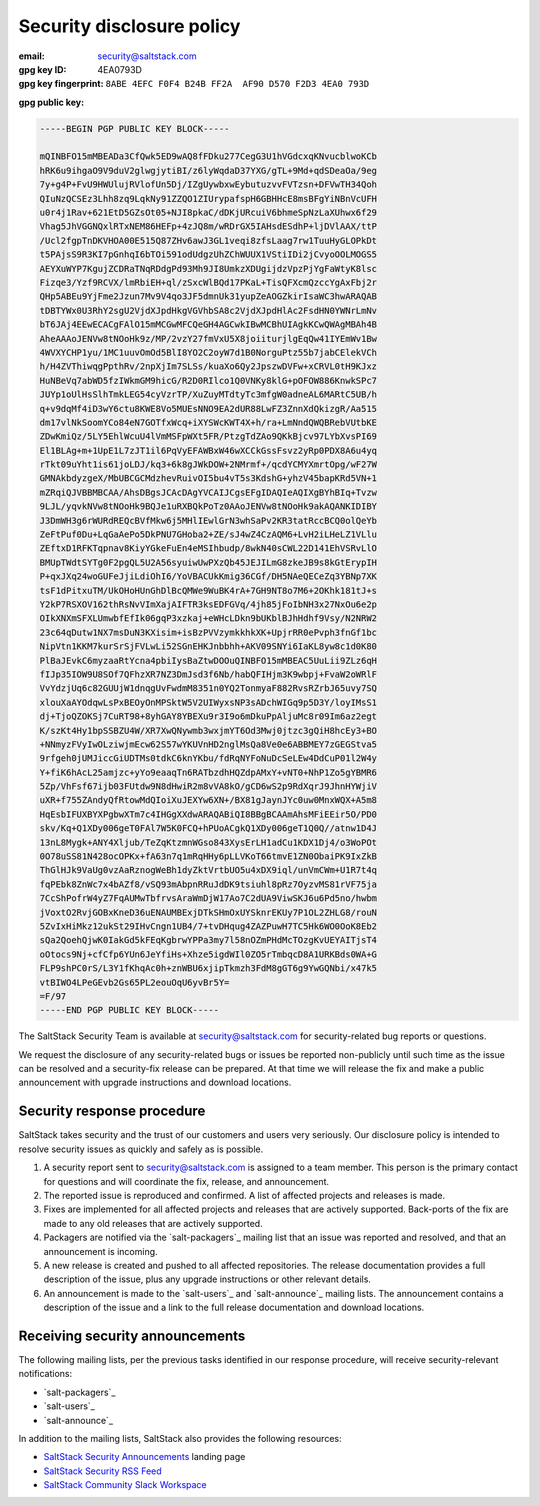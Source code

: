 .. _disclosure:

==========================
Security disclosure policy
==========================

:email: security@saltstack.com
:gpg key ID: 4EA0793D
:gpg key fingerprint: ``8ABE 4EFC F0F4 B24B FF2A  AF90 D570 F2D3 4EA0 793D``

**gpg public key:**

.. code-block:: text

    -----BEGIN PGP PUBLIC KEY BLOCK-----

    mQINBFO15mMBEADa3CfQwk5ED9wAQ8fFDku277CegG3U1hVGdcxqKNvucblwoKCb
    hRK6u9ihgaO9V9duV2glwgjytiBI/z6lyWqdaD37YXG/gTL+9Md+qdSDeaOa/9eg
    7y+g4P+FvU9HWUlujRVlofUn5Dj/IZgUywbxwEybutuzvvFVTzsn+DFVwTH34Qoh
    QIuNzQCSEz3Lhh8zq9LqkNy91ZZQO1ZIUrypafspH6GBHHcE8msBFgYiNBnVcUFH
    u0r4j1Rav+621EtD5GZsOt05+NJI8pkaC/dDKjURcuiV6bhmeSpNzLaXUhwx6f29
    Vhag5JhVGGNQxlRTxNEM86HEFp+4zJQ8m/wRDrGX5IAHsdESdhP+ljDVlAAX/ttP
    /Ucl2fgpTnDKVHOA00E515Q87ZHv6awJ3GL1veqi8zfsLaag7rw1TuuHyGLOPkDt
    t5PAjsS9R3KI7pGnhqI6bTOi591odUdgzUhZChWUUX1VStiIDi2jCvyoOOLMOGS5
    AEYXuWYP7KgujZCDRaTNqRDdgPd93Mh9JI8UmkzXDUgijdzVpzPjYgFaWtyK8lsc
    Fizqe3/Yzf9RCVX/lmRbiEH+ql/zSxcWlBQd17PKaL+TisQFXcmQzccYgAxFbj2r
    QHp5ABEu9YjFme2Jzun7Mv9V4qo3JF5dmnUk31yupZeAOGZkirIsaWC3hwARAQAB
    tDBTYWx0U3RhY2sgU2VjdXJpdHkgVGVhbSA8c2VjdXJpdHlAc2FsdHN0YWNrLmNv
    bT6JAj4EEwECACgFAlO15mMCGwMFCQeGH4AGCwkIBwMCBhUIAgkKCwQWAgMBAh4B
    AheAAAoJENVw8tNOoHk9z/MP/2vzY27fmVxU5X8joiiturjlgEqQw41IYEmWv1Bw
    4WVXYCHP1yu/1MC1uuvOmOd5BlI8YO2C2oyW7d1B0NorguPtz55b7jabCElekVCh
    h/H4ZVThiwqgPpthRv/2npXjIm7SLSs/kuaXo6Qy2JpszwDVFw+xCRVL0tH9KJxz
    HuNBeVq7abWD5fzIWkmGM9hicG/R2D0RIlco1Q0VNKy8klG+pOFOW886KnwkSPc7
    JUYp1oUlHsSlhTmkLEG54cyVzrTP/XuZuyMTdtyTc3mfgW0adneAL6MARtC5UB/h
    q+v9dqMf4iD3wY6ctu8KWE8Vo5MUEsNNO9EA2dUR88LwFZ3ZnnXdQkizgR/Aa515
    dm17vlNkSoomYCo84eN7GOTfxWcq+iXYSWcKWT4X+h/ra+LmNndQWQBRebVUtbKE
    ZDwKmiQz/5LY5EhlWcuU4lVmMSFpWXt5FR/PtzgTdZAo9QKkBjcv97LYbXvsPI69
    El1BLAg+m+1UpE1L7zJT1il6PqVyEFAWBxW46wXCCkGssFsvz2yRp0PDX8A6u4yq
    rTkt09uYht1is61joLDJ/kq3+6k8gJWkDOW+2NMrmf+/qcdYCMYXmrtOpg/wF27W
    GMNAkbdyzgeX/MbUBCGCMdzhevRuivOI5bu4vT5s3KdshG+yhzV45bapKRd5VN+1
    mZRqiQJVBBMBCAA/AhsDBgsJCAcDAgYVCAIJCgsEFgIDAQIeAQIXgBYhBIq+Tvzw
    9LJL/yqvkNVw8tNOoHk9BQJe1uRXBQkPoTz0AAoJENVw8tNOoHk9akAQANKIDIBY
    J3DmWH3g6rWURdREQcBVfMkw6j5MHlIEwlGrN3whSaPv2KR3tatRccBCQ0olQeYb
    ZeFtPuf0Du+LqGaAePo5DkPNU7GHoba2+ZE/sJ4wZ4CzAQM6+LvH2iLHeLZ1VLlu
    ZEftxD1RFKTqpnav8KiyYGkeFuEn4eMSIhbudp/8wkN40sCWL22D141EhVSRvLlO
    BMUpTWdtSYTg0F2pgQL5U2A56syuiwUwPXzQb45JEJILmG8zkeJB9s8kGtErypIH
    P+qxJXq24woGUFeJjiLdiOhI6/YoVBACUkKmig36CGf/DH5NAeQECeZq3YBNp7XK
    tsF1dPitxuTM/UkOHoHUnGhDlBcQMWe9WuBK4rA+7GH9NT8o7M6+2OKhk181tJ+s
    Y2kP7RSXOV162thRsNvVImXajAIFTR3ksEDFGVq/4jh85jFoIbNH3x27NxOu6e2p
    OIkXNXmSFXLUmwbfEfIk06gqP3xzkaj+eWHcLDkn9bUKblBJhHdhf9Vsy/N2NRW2
    23c64qDutw1NX7msDuN3KXisim+isBzPVVzymkkhkXK+UpjrRR0ePvph3fnGf1bc
    NipVtn1KKM7kurSrSjFVLwLi52SGnEHKJnbbhh+AKV09SNYi6IaKL8yw8c1d0K80
    PlBaJEvkC6myzaaRtYcna4pbiIysBaZtwDOOuQINBFO15mMBEAC5UuLii9ZLz6qH
    fIJp35IOW9U8SOf7QFhzXR7NZ3DmJsd3f6Nb/habQFIHjm3K9wbpj+FvaW2oWRlF
    VvYdzjUq6c82GUUjW1dnqgUvFwdmM8351n0YQ2TonmyaF882RvsRZrbJ65uvy7SQ
    xlouXaAYOdqwLsPxBEOyOnMPSktW5V2UIWyxsNP3sADchWIGq9p5D3Y/loyIMsS1
    dj+TjoQZOKSj7CuRT98+8yhGAY8YBEXu9r3I9o6mDkuPpAljuMc8r09Im6az2egt
    K/szKt4Hy1bpSSBZU4W/XR7XwQNywmb3wxjmYT6Od3Mwj0jtzc3gQiH8hcEy3+BO
    +NNmyzFVyIwOLziwjmEcw62S57wYKUVnHD2nglMsQa8Ve0e6ABBMEY7zGEGStva5
    9rfgeh0jUMJiccGiUDTMs0tdkC6knYKbu/fdRqNYFoNuDcSeLEw4DdCuP01l2W4y
    Y+fiK6hAcL25amjzc+yYo9eaaqTn6RATbzdhHQZdpAMxY+vNT0+NhP1Zo5gYBMR6
    5Zp/VhFsf67ijb03FUtdw9N8dHwiR2m8vVA8kO/gCD6wS2p9RdXqrJ9JhnHYWjiV
    uXR+f755ZAndyQfRtowMdQIoiXuJEXYw6XN+/BX81gJaynJYc0uw0MnxWQX+A5m8
    HqEsbIFUXBYXPgbwXTm7c4IHGgXXdwARAQABiQI8BBgBCAAmAhsMFiEEir5O/PD0
    skv/Kq+Q1XDy006geT0FAl7W5K0FCQ+hPUoACgkQ1XDy006geT1Q0Q//atnw1D4J
    13nL8Mygk+ANY4Xljub/TeZqKtzmnWGso843XysErLH1adCu1KDX1Dj4/o3WoPOt
    0O78uSS81N428ocOPKx+fA63n7q1mRqHHy6pLLVKoT66tmvE1ZN0ObaiPK9IxZkB
    ThGlHJk9VaUg0vzAaRznogWeBh1dyZktVrtbUO5u4xDX9iql/unVmCWm+U1R7t4q
    fqPEbk8ZnWc7x4bAZf8/vSQ93mAbpnRRuJdDK9tsiuhl8pRz7OyzvMS81rVF75ja
    7CcShPofrW4yZ7FqAUMwTbfrvsAraWmDjW17Ao7C2dUA9ViwSKJ6u6Pd5no/hwbm
    jVoxtO2RvjGOBxKneD36uENAUMBExjDTkSHmOxUYSknrEKUy7P1OL2ZHLG8/rouN
    5ZvIxHiMkz12ukSt29IHvCngn1UB4/7+tvDHqug4ZAZPuwH7TC5Hk6WO0OoK8Eb2
    sQa2QoehQjwK0IakGd5kFEqKgbrwYPPa3my7l58nOZmPHdMcTOzgKvUEYAITjsT4
    oOtocs9Nj+cfCfp6YUn6JeYfiHs+Xhze5igdWIl0ZO5rTmbqcD8A1URKBds0WA+G
    FLP9shPC0rS/L3Y1fKhqAc0h+znWBU6xjipTkmzh3FdM8gGT6g9YwGQNbi/x47k5
    vtBIWO4LPeGEvb2Gs65PL2eouOqU6yvBr5Y=
    =F/97
    -----END PGP PUBLIC KEY BLOCK-----

The SaltStack Security Team is available at security@saltstack.com for
security-related bug reports or questions.

We request the disclosure of any security-related bugs or issues be reported
non-publicly until such time as the issue can be resolved and a security-fix
release can be prepared. At that time we will release the fix and make a public
announcement with upgrade instructions and download locations.

Security response procedure
===========================

SaltStack takes security and the trust of our customers and users very
seriously. Our disclosure policy is intended to resolve security issues as
quickly and safely as is possible.

1.  A security report sent to security@saltstack.com is assigned to a team
    member. This person is the primary contact for questions and will
    coordinate the fix, release, and announcement.

2.  The reported issue is reproduced and confirmed. A list of affected projects
    and releases is made.

3.  Fixes are implemented for all affected projects and releases that are
    actively supported. Back-ports of the fix are made to any old releases that
    are actively supported.

4.  Packagers are notified via the `salt-packagers`_ mailing list that an issue
    was reported and resolved, and that an announcement is incoming.

5.  A new release is created and pushed to all affected repositories. The
    release documentation provides a full description of the issue, plus any
    upgrade instructions or other relevant details.

6.  An announcement is made to the `salt-users`_ and `salt-announce`_ mailing
    lists. The announcement contains a description of the issue and a link to
    the full release documentation and download locations.

.. _saltstack_security_announcements:

Receiving security announcements
================================

The following mailing lists, per the previous tasks identified in our response
procedure, will receive security-relevant notifications:

* `salt-packagers`_
* `salt-users`_
* `salt-announce`_

In addition to the mailing lists, SaltStack also provides the following resources:

* `SaltStack Security Announcements <https://www.saltstack.com/security-announcements/>`__ landing page
* `SaltStack Security RSS Feed <http://www.saltstack.com/feed/?post_type=security>`__
* `SaltStack Community Slack Workspace <http://saltstackcommunity.slack.com/>`__
